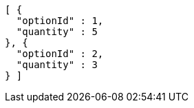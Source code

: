 [source,options="nowrap"]
----
[ {
  "optionId" : 1,
  "quantity" : 5
}, {
  "optionId" : 2,
  "quantity" : 3
} ]
----